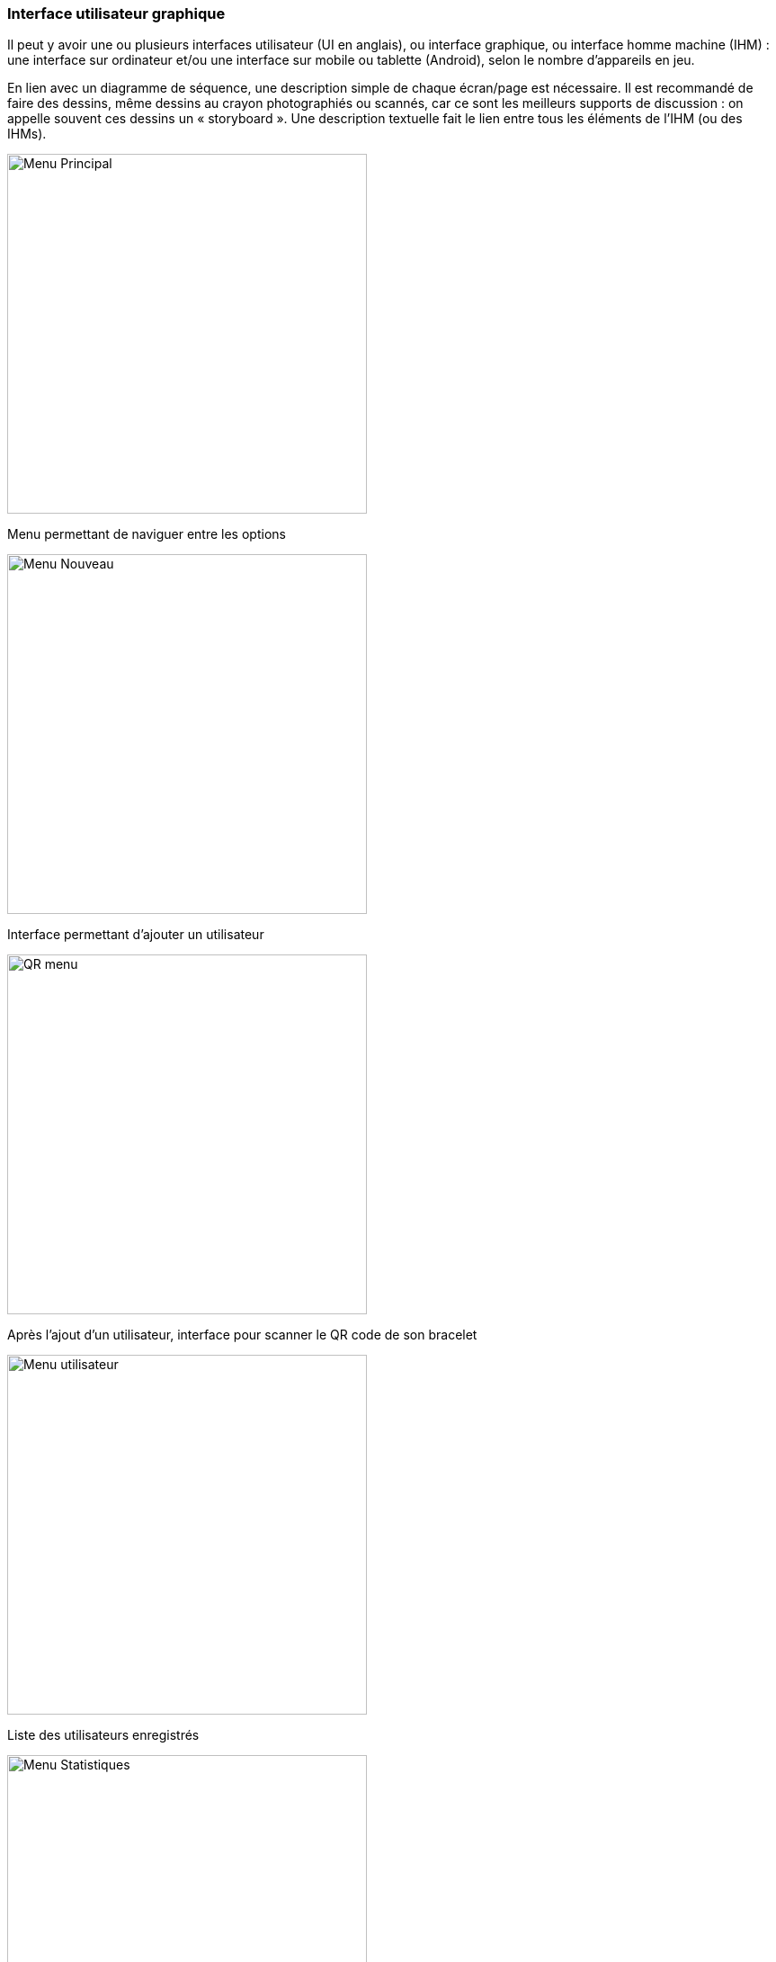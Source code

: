 === Interface utilisateur graphique

Il peut y avoir une ou plusieurs interfaces utilisateur (UI en anglais),
ou interface graphique, ou interface homme machine (IHM) : une interface
sur ordinateur et/ou une interface sur mobile ou tablette (Android),
selon le nombre d’appareils en jeu.

En lien avec un diagramme de séquence, une description simple de chaque
écran/page est nécessaire. Il est recommandé de faire des dessins, même
dessins au crayon photographiés ou scannés, car ce sont les meilleurs
supports de discussion : on appelle souvent ces dessins un
« storyboard ». Une description textuelle fait le lien entre tous les
éléments de l’IHM (ou des IHMs).

image::../images/Story_board_-_Menu_principal.jpg[Menu Principal,400]

Menu permettant de naviguer entre les options

image::../images/Story_board_-_Nouveau.jpg[Menu Nouveau,400]

Interface permettant d'ajouter un utilisateur

image::../images/Story_board_-_QR.jpg[QR menu,400]

Après l'ajout d'un utilisateur, interface pour scanner le QR code de son bracelet

image::../images/Story_board_-_Utilisateurs.jpg[Menu utilisateur,400]

Liste des utilisateurs enregistrés

image::../images/Story_board_-_Statistiques.jpg[Menu Statistiques,400]

Statistiques d'un utilisateur
